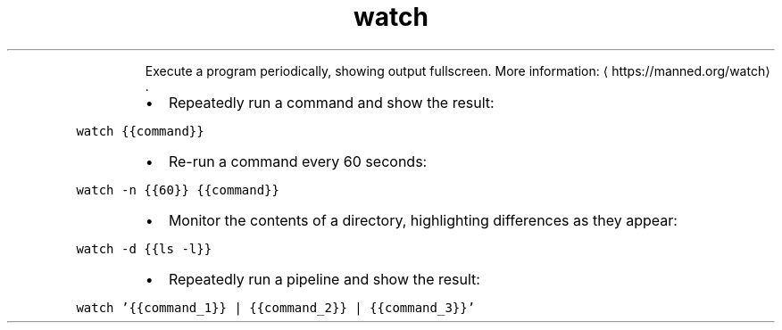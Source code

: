 .TH watch
.PP
.RS
Execute a program periodically, showing output fullscreen.
More information: \[la]https://manned.org/watch\[ra]\&.
.RE
.RS
.IP \(bu 2
Repeatedly run a command and show the result:
.RE
.PP
\fB\fCwatch {{command}}\fR
.RS
.IP \(bu 2
Re\-run a command every 60 seconds:
.RE
.PP
\fB\fCwatch \-n {{60}} {{command}}\fR
.RS
.IP \(bu 2
Monitor the contents of a directory, highlighting differences as they appear:
.RE
.PP
\fB\fCwatch \-d {{ls \-l}}\fR
.RS
.IP \(bu 2
Repeatedly run a pipeline and show the result:
.RE
.PP
\fB\fCwatch '{{command_1}} | {{command_2}} | {{command_3}}'\fR

